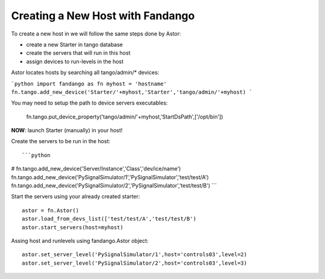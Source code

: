 Creating a New Host with Fandango
---------------------------------

To create a new host in we will follow the same steps done by Astor:

- create a new Starter in tango database
- create the servers that will run in this host
- assign devices to run-levels in the host
 

Astor locates hosts by searching all tango/admin/* devices:

```python 
import fandango as fn
myhost = 'hostname'
fn.tango.add_new_device('Starter/'+myhost,'Starter','tango/admin/'+myhost)
```

You may need to setup the path to device servers executables:

 fn.tango.put_device_property('tango/admin/'+myhost,'StartDsPath',['/opt/bin'])
 
**NOW**: launch Starter (manually) in your host!
 
Create the servers to be run in the host::

```python 
# fn.tango.add_new_device('Server/Instance','Class','dev/ice/name')
fn.tango.add_new_device('PySignalSimulator/1','PySignalSimulator','test/test/A')
fn.tango.add_new_device('PySignalSimulator/2','PySignalSimulator','test/test/B')
```

Start the servers using your already created starter::

 astor = fn.Astor()
 astor.load_from_devs_list(['test/test/A','test/test/B')
 astor.start_servers(host=myhost)

Assing host and runlevels using fandango.Astor object::

 astor.set_server_level('PySignalSimulator/1',host='controls03',level=2)
 astor.set_server_level('PySignalSimulator/2',host='controls03',level=3) 
 
